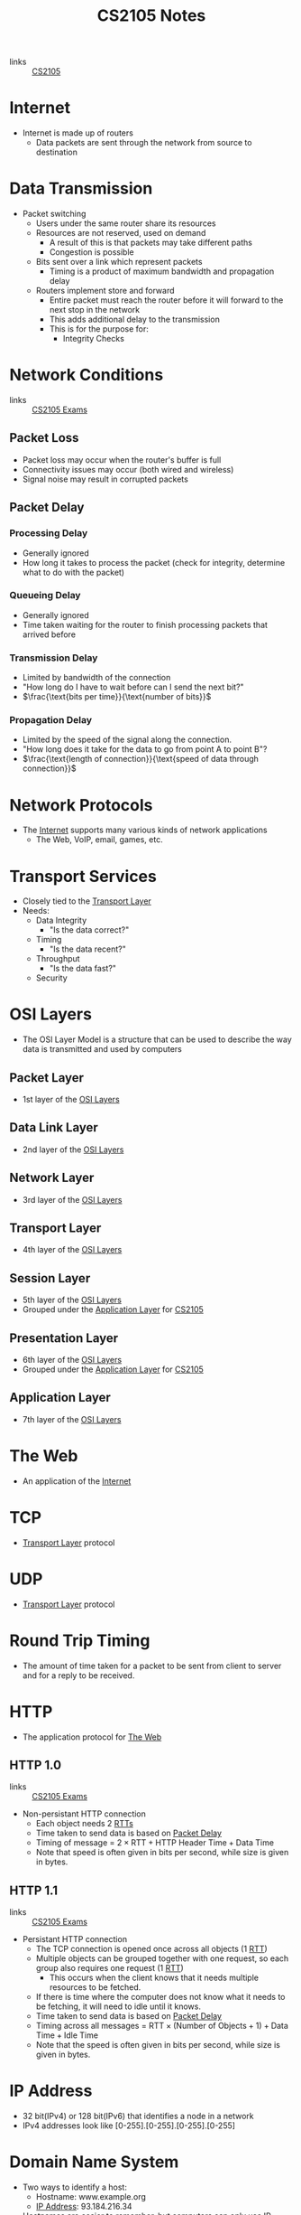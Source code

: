 :PROPERTIES:
:ID:       D1F12114-39AC-40DC-98D0-7B6F67DEC041
:END:

#+title: CS2105 Notes
#+filetags: :CS2105:

- links :: [[id:192A0605-67DE-4277-9FEF-5C16C81937F8][CS2105]]

* Internet
:PROPERTIES:
:ID:       3E696C35-46F4-4C10-98C9-584A8D60616C
:END:

- Internet is made up of routers
  - Data packets are sent through the network from source to destination

* Data Transmission
:PROPERTIES:
:ID:       A6B358C8-8DF4-4D6D-84C3-E91031768743
:END:
- Packet switching
  - Users under the same router share its resources
  - Resources are not reserved, used on demand
    - A result of this is that packets may take different paths
    - Congestion is possible
  - Bits sent over a link which represent packets
    - Timing is a product of maximum bandwidth and propagation delay
  - Routers implement store and forward
    - Entire packet must reach the router before it will forward to the next stop in the network
    - This adds additional delay to the transmission
    - This is for the purpose for:
      - Integrity Checks

* Network Conditions
:PROPERTIES:
:ID:       EC0E367A-1B1E-4ED4-B493-B1AF845FF108
:END:

- links :: [[id:1F24CF84-A241-4317-AC6D-C4C4683F34DF][CS2105 Exams]]
** Packet Loss
:PROPERTIES:
:ID:       1D1E365F-4870-4C9D-ADE5-054FF94FA514
:END:
- Packet loss may occur when the router's buffer is full
- Connectivity issues may occur (both wired and wireless)
- Signal noise may result in corrupted packets

** Packet Delay
:PROPERTIES:
:ID:       86A82389-CC39-4780-8D82-E05918A03EFF
:END:

*** Processing Delay
:PROPERTIES:
:ID:       83010D99-9421-44DC-B1B7-9350ED7945B6
:END:
- Generally ignored
- How long it takes to process the packet (check for integrity, determine what to do with the packet)

*** Queueing Delay
:PROPERTIES:
:ID:       8AA81F32-434F-47F8-BE09-B6162306640D
:END:
- Generally ignored
- Time taken waiting for the router to finish processing packets that arrived before

*** Transmission Delay
:PROPERTIES:
:ID:       8C08E406-EC45-4D89-BF95-FE4A5A5505FE
:END:
- Limited by bandwidth of the connection
- "How long do I have to wait before can I send the next bit?"
- $\frac{\text{bits per time}}{\text{number of bits}}$

*** Propagation Delay
:PROPERTIES:
:ID:       5AA300BB-EFBE-4AAF-BBD3-1550EA76D34B
:END:
- Limited by the speed of the signal along the connection.
- "How long does it take for the data to go from point A to point B"?
- $\frac{\text{length of connection}}{\text{speed of data through connection}}$

* Network Protocols
:PROPERTIES:
:ID:       f2612135-5501-4169-a391-b27184c99a12
:END:
- The [[id:3E696C35-46F4-4C10-98C9-584A8D60616C][Internet]] supports many various kinds of network applications
  - The Web, VoIP, email, games, etc.

* Transport Services
:PROPERTIES:
:ID:       d6f93509-cb17-4d83-bd33-e41fdf15577e
:END:
- Closely tied to the [[id:dff0f2f7-2b30-48bd-8fb5-220db2076834][Transport Layer]]
- Needs:
  - Data Integrity
    - "Is the data correct?"
  - Timing
    - "Is the data recent?"
  - Throughput
    - "Is the data fast?"
  - Security

* OSI Layers
:PROPERTIES:
:ID:       e0360e0e-695b-4db0-8bda-f1ab12bd6019
:END:
- The OSI Layer Model is a structure that can be used to describe the way data is transmitted and used by computers
** Packet Layer
:PROPERTIES:
:ID:       7e0f0d9b-1e1c-4e54-ba6a-4887208ed730
:END:
- 1st layer of the [[id:e0360e0e-695b-4db0-8bda-f1ab12bd6019][OSI Layers]]
** Data Link Layer
:PROPERTIES:
:ID:       491f607a-a390-4694-8544-1fce9a3a7d86
:END:
- 2nd layer of the [[id:e0360e0e-695b-4db0-8bda-f1ab12bd6019][OSI Layers]]
** Network Layer
:PROPERTIES:
:ID:       5d0b0590-fd98-4db1-89f1-f8f38bd11bb7
:END:
- 3rd layer of the [[id:e0360e0e-695b-4db0-8bda-f1ab12bd6019][OSI Layers]]
** Transport Layer
:PROPERTIES:
:ID:       dff0f2f7-2b30-48bd-8fb5-220db2076834
:END:
- 4th layer of the [[id:e0360e0e-695b-4db0-8bda-f1ab12bd6019][OSI Layers]]
** Session Layer
:PROPERTIES:
:ID:       256fc6cf-5e0a-4cd0-bf54-c5b62c290dcc
:END:
- 5th layer of the [[id:e0360e0e-695b-4db0-8bda-f1ab12bd6019][OSI Layers]]
- Grouped under the [[id:89296f19-c817-43a7-8ef6-013e697d32ab][Application Layer]] for [[id:192A0605-67DE-4277-9FEF-5C16C81937F8][CS2105]]
** Presentation Layer
:PROPERTIES:
:ID:       4c5e16a5-d378-40ca-875b-566705d10018
:END:
- 6th layer of the [[id:e0360e0e-695b-4db0-8bda-f1ab12bd6019][OSI Layers]]
- Grouped under the [[id:89296f19-c817-43a7-8ef6-013e697d32ab][Application Layer]] for [[id:192A0605-67DE-4277-9FEF-5C16C81937F8][CS2105]]
** Application Layer
:PROPERTIES:
:ID:       89296f19-c817-43a7-8ef6-013e697d32ab
:END:
- 7th layer of the [[id:e0360e0e-695b-4db0-8bda-f1ab12bd6019][OSI Layers]]

* The Web
:PROPERTIES:
:ID:       d81d3738-a08e-498a-ae6b-1118a0341de1
:END:
- An application of the [[id:3E696C35-46F4-4C10-98C9-584A8D60616C][Internet]]
* TCP
:PROPERTIES:
:ID:       458a323f-763b-458e-9ce8-7b7fb008a473
:END:
- [[id:dff0f2f7-2b30-48bd-8fb5-220db2076834][Transport Layer]] protocol
* UDP
:PROPERTIES:
:ID:       be4e6279-b595-4fcf-befc-06d57273d988
:END:
- [[id:dff0f2f7-2b30-48bd-8fb5-220db2076834][Transport Layer]] protocol
* Round Trip Timing
:PROPERTIES:
:ID:       be2e19da-7142-44a9-8707-6e6f3412d46f
:ROAM_ALIASES: RTT
:END:
- The amount of time taken for a packet to be sent from client to server and for a reply to be received.
* HTTP
:PROPERTIES:
:ID:       b8499489-7b0e-4fbe-a5aa-367e4cf88e81
:END:
- The application protocol for [[id:d81d3738-a08e-498a-ae6b-1118a0341de1][The Web]]
** HTTP 1.0
:PROPERTIES:
:ID:       7f45ae07-bd4b-4322-8d0f-77a2c1fb90e2
:END:
- links :: [[id:1F24CF84-A241-4317-AC6D-C4C4683F34DF][CS2105 Exams]]
- Non-persistant HTTP connection
  - Each object needs 2 [[id:be2e19da-7142-44a9-8707-6e6f3412d46f][RTTs]]
  - Time taken to send data is based on [[id:86A82389-CC39-4780-8D82-E05918A03EFF][Packet Delay]]
  - Timing of message = $2 \times \text{RTT} + \text{HTTP Header Time} + \text{Data Time}$
  - Note that speed is often given in bits per second, while size is given in bytes.

** HTTP 1.1
:PROPERTIES:
:ID:       279fe9cd-959c-49e1-839f-712e446c45e9
:END:
- links :: [[id:1F24CF84-A241-4317-AC6D-C4C4683F34DF][CS2105 Exams]]
- Persistant HTTP connection
  - The TCP connection is opened once across all objects (1 [[id:be2e19da-7142-44a9-8707-6e6f3412d46f][RTT]])
  - Multiple objects can be grouped together with one request, so each group also requires one request (1 [[id:be2e19da-7142-44a9-8707-6e6f3412d46f][RTT]])
    - This occurs when the client knows that it needs multiple resources to be fetched.
  - If there is time where the computer does not know what it needs to be fetching, it will need to idle until it knows.
  - Time taken to send data is based on [[id:86A82389-CC39-4780-8D82-E05918A03EFF][Packet Delay]]
  - Timing across all messages = $\text{RTT} \times (\text{Number of Objects} + 1) + \text{Data Time} + \text{Idle Time}$
  - Note that the speed is often given in bits per second, while size is given in bytes.
* IP Address
:PROPERTIES:
:ID:       11fd492e-05ef-4acd-818c-60fdcc28ae46
:END:
- 32 bit(IPv4) or 128 bit(IPv6) that identifies a node in a network
- IPv4 addresses look like [0-255].[0-255].[0-255].[0-255]
* Domain Name System
:PROPERTIES:
:ID:       a3ae3cdc-5328-402e-8c47-177e942fa4fb
:ROAM_ALIASES: DNS
:END:
- Two ways to identify a host:
  - Hostname: www.example.org
  - [[id:11fd492e-05ef-4acd-818c-60fdcc28ae46][IP Address]]: 93.184.216.34
- Hostnames are easier to remember, but computers can only use IP addresses to communicate
- DNS allows computers to find the IP address associated with a host name
- These calls are made by browser when attempting to visit a [[id:d81d3738-a08e-498a-ae6b-1118a0341de1][Website]]
- Can lookup using nslookup or dig
  - nslookup <domain>
  - dig <type?> <domain> <"+short"?>
- DNS uses [[id:be4e6279-b595-4fcf-befc-06d57273d988][UDP]] for speed
  - UDP is unreliabale but DNS does not need reliability
  - Locally served DNS has lower chance of packet loss
  - Browsers can send multiple identical DNS requests
** DNS Servers
:PROPERTIES:
:ID:       021e6dab-9bc6-4432-bddb-6010e378a3bd
:END:
- DNS servers exist in a hierarchy
  - Root server on top
  - TLD servers next
  - Then authoritative domain servers
  - ...
** Local [[id:021e6dab-9bc6-4432-bddb-6010e378a3bd][DNS Servers]]
:PROPERTIES:
:ID:       755c25c6-acc8-4bb8-80ef-2495f0919ade
:END:
- A DNS Server hosted within a LAN, such as your workplace, your ISP, your school, your house
- The Local DNS Server is "Non-authoritative"
- Querys and records are [[id:7a342c16-c2cd-4098-9326-17e0e9654c0b][Cached]] locally to speed up request fufillment
** DNS Cacheing
:PROPERTIES:
:ID:       7a342c16-c2cd-4098-9326-17e0e9654c0b
:END:
- Records are saved locally as a cache to speed up repeated [[id:a3ae3cdc-5328-402e-8c47-177e942fa4fb][DNS]] requests
- Life is based on the TTL property of a DNS record
** Resource Records
:PROPERTIES:
:ID:       46f135e4-e2fa-422f-a038-677b08ddcda0
:END:
- Format of DNS records
- Maps between host and IP address
- (name, value, type, ttl)
  - Name is the hostname, i.e. www.example.com
  - Value is the value mapped to the hostname, i.e. 93.184.216.34
  - [[id:1cb6721f-2c5a-40a0-a447-58e3bc3aea04][Type]]: the type of entry
  - TTL: Time to Live ([[id:7a342c16-c2cd-4098-9326-17e0e9654c0b][DNS Cache]] life)
** Record Types
:PROPERTIES:
:ID:       1cb6721f-2c5a-40a0-a447-58e3bc3aea04
:END:
*** A
:PROPERTIES:
:ID:       93b7ce91-aa85-4195-a528-c342661a9aa3
:END:
- "Alias"
- Name is the hostname
- Value is the ip address the name maps to
*** CNAME
:PROPERTIES:
:ID:       5bfc5249-36a9-43f8-83a6-9c185adc2ffa
:END:
- "Canonical name"
- Name is the alias name
- Value is the canonical location that the alias name maps to
- Essentially operates like [[id:93b7ce91-aa85-4195-a528-c342661a9aa3][A]] but value is a hostname
*** NS
:PROPERTIES:
:ID:       6d582497-506c-4e29-9dfc-042e996ecb9a
:END:
- "Name Server"
- Name is the domain
- Value is the name server
- The name server provides the hostname of the canonical nameserver which is in charge of providing values to the [[id:a3ae3cdc-5328-402e-8c47-177e942fa4fb][DNS]]
*** MX
:PROPERTIES:
:ID:       bae007b2-3ece-432c-bb20-abc5283f589f
:END:
- "Mail Exchanger"
- Name is the domain
- Value is the mail server
* Addressing
:PROPERTIES:
:ID:       4201faab-cb57-4a69-992a-fd9328ac0dd4
:END:
- [[id:11fd492e-05ef-4acd-818c-60fdcc28ae46][IP Addresses]] are used to identify hosts
- This is not however, because many different applications might be running on the host
- Applications are identified by using a port number (16 bits)
  - Ports 1-1023 are reserved
- Example Ports:
  - 80: HTTP server
  - 25: SMTP server
* Socket
:PROPERTIES:
:ID:       b9e8bfd8-a7b3-4e36-806f-f58eeebc3283
:END:
- Sockets are an interface that sit between the [[id:89296f19-c817-43a7-8ef6-013e697d32ab][Application Layer]] and [[id:dff0f2f7-2b30-48bd-8fb5-220db2076834][Transport Layer]]
- Applications treat the internet like a black box, and communicate only using the socket
- [[id:be4e6279-b595-4fcf-befc-06d57273d988][UDP]]:
  - Socket has no connection, packets are all sent as they are to the server and port
  - [[file:media/udp-diagram_1.png][UDP Diagram]]
- [[id:458a323f-763b-458e-9ce8-7b7fb008a473][TCP]]:
  - A connection must first be established
  - Server creates a socket for each client
  - [[file:media/tcp-diagram_1.png][TCP Diagram]]
